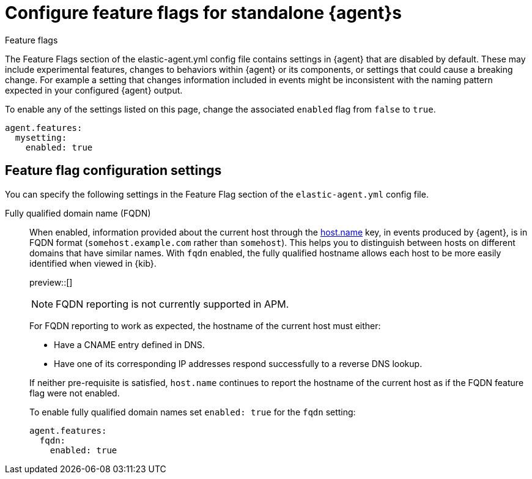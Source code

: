 [[elastic-agent-standalone-feature-flags]]
= Configure feature flags for standalone {agent}s

++++
<titleabbrev>Feature flags</titleabbrev>
++++

The Feature Flags section of the elastic-agent.yml config file contains settings in {agent} that are disabled by default. These may include experimental features, changes to behaviors within {agent} or its components, or settings that could cause a breaking change. For example a setting that changes information included in events might be inconsistent with the naming pattern expected in your configured {agent} output.

To enable any of the settings listed on this page, change the associated `enabled` flag from `false` to `true`.

[source,yaml]
----
agent.features:
  mysetting:
    enabled: true
----

[discrete]
[[elastic-agent-standalone-feature-flag-settings]]
== Feature flag configuration settings

You can specify the following settings in the Feature Flag section of the
`elastic-agent.yml` config file.

Fully qualified domain name (FQDN)::
When enabled, information provided about the current host through the <<host-provider,host.name>> key, in events produced by {agent}, is in FQDN format (`somehost.example.com` rather than `somehost`). This helps you to distinguish between hosts on different domains that have similar names. With `fqdn` enabled, the fully qualified hostname allows each host to be more easily identified when viewed in {kib}.
+
preview::[]
+
NOTE: FQDN reporting is not currently supported in APM.
+
For FQDN reporting to work as expected, the hostname of the current host must either:
+
--
* Have a CNAME entry defined in DNS.
* Have one of its corresponding IP addresses respond successfully to a reverse DNS lookup.
--
+
If neither pre-requisite is satisfied, `host.name` continues to report the hostname of the current host as if the FQDN feature flag were not enabled.
+
To enable fully qualified domain names set `enabled: true` for the `fqdn` setting:
+
["source","yaml",subs="attributes"]
----
agent.features:
  fqdn:
    enabled: true
----
